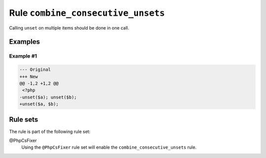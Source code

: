 ===================================
Rule ``combine_consecutive_unsets``
===================================

Calling ``unset`` on multiple items should be done in one call.

Examples
--------

Example #1
~~~~~~~~~~

.. code-block:: diff

   --- Original
   +++ New
   @@ -1,2 +1,2 @@
    <?php
   -unset($a); unset($b);
   +unset($a, $b); 

Rule sets
---------

The rule is part of the following rule set:

@PhpCsFixer
  Using the ``@PhpCsFixer`` rule set will enable the ``combine_consecutive_unsets`` rule.
